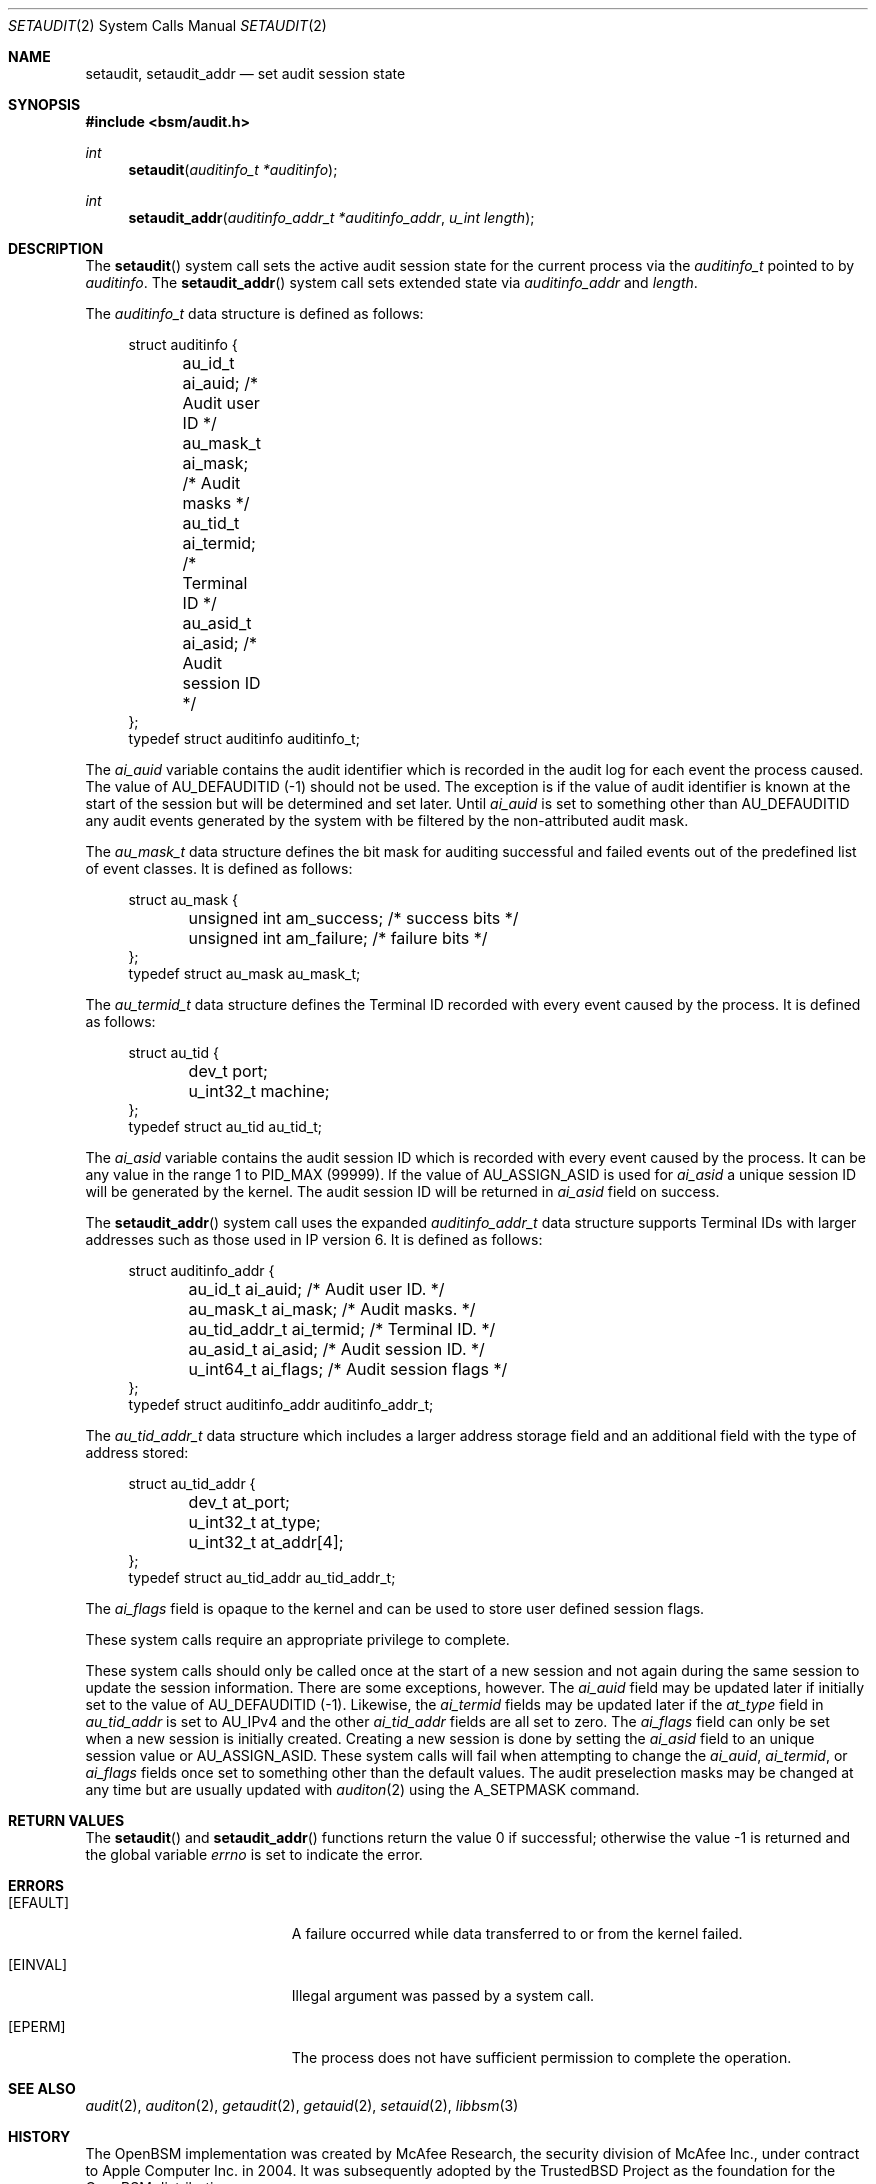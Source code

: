 .\"
.\" Copyright (c) 2008-2009 Apple Inc. All rights reserved.
.\"
.\" @APPLE_LICENSE_HEADER_START@
.\" 
.\" This file contains Original Code and/or Modifications of Original Code
.\" as defined in and that are subject to the Apple Public Source License
.\" Version 2.0 (the 'License'). You may not use this file except in
.\" compliance with the License. Please obtain a copy of the License at
.\" http://www.opensource.apple.com/apsl/ and read it before using this
.\" file.
.\" 
.\" The Original Code and all software distributed under the License are
.\" distributed on an 'AS IS' basis, WITHOUT WARRANTY OF ANY KIND, EITHER
.\" EXPRESS OR IMPLIED, AND APPLE HEREBY DISCLAIMS ALL SUCH WARRANTIES,
.\" INCLUDING WITHOUT LIMITATION, ANY WARRANTIES OF MERCHANTABILITY,
.\" FITNESS FOR A PARTICULAR PURPOSE, QUIET ENJOYMENT OR NON-INFRINGEMENT.
.\" Please see the License for the specific language governing rights and
.\" limitations under the License.
.\" 
.\" @APPLE_LICENSE_HEADER_END@
.\"
.Dd March 23, 2009
.Dt SETAUDIT 2
.Os
.Sh NAME
.Nm setaudit ,
.Nm setaudit_addr
.Nd "set audit session state"
.Sh SYNOPSIS
.In bsm/audit.h
.Ft int
.Fn setaudit "auditinfo_t *auditinfo"
.Ft int
.Fn setaudit_addr "auditinfo_addr_t *auditinfo_addr" "u_int length"
.Sh DESCRIPTION
The
.Fn setaudit
system call
sets the active audit session state for the current process via the
.Vt auditinfo_t
pointed to by
.Fa auditinfo .
The
.Fn setaudit_addr
system call
sets extended state via
.Fa auditinfo_addr
and
.Fa length .
.Pp
The
.Fa auditinfo_t
data structure is defined as follows:
.nf
.in +4n

struct auditinfo {
	au_id_t        ai_auid;         /* Audit user ID */
	au_mask_t      ai_mask;         /* Audit masks */
	au_tid_t       ai_termid;       /* Terminal ID */
	au_asid_t      ai_asid;         /* Audit session ID */
};
typedef struct auditinfo        auditinfo_t;
.in
.fi
.Pp
The
.Fa ai_auid
variable contains the audit identifier which is recorded in the audit log for 
each event the process caused.
The value of AU_DEFAUDITID (-1) should not be used.
The exception is if the value of audit identifier is known at the
start of the session but will be determined and set later.
Until 
.Fa ai_auid
is set to something other than AU_DEFAUDITID any audit events
generated by the system with be filtered by the non-attributed audit
mask.
.PP

The
.Fa au_mask_t
data structure defines the bit mask for auditing successful and failed events 
out of the predefined list of event classes. It is defined as follows:
.nf
.in +4n

struct au_mask {
	unsigned int    am_success;     /* success bits */
	unsigned int    am_failure;     /* failure bits */
};
typedef struct au_mask  au_mask_t;
.in
.fi
.PP

The
.Fa au_termid_t
data structure defines the Terminal ID recorded with every event caused by the 
process. It is defined as follows:
.nf
.in +4n

struct au_tid {
	dev_t           port;
	u_int32_t       machine;
};
typedef struct au_tid   au_tid_t;

.in
.fi
.PP
The
.Fa ai_asid
variable contains the audit session ID which is recorded with every event 
caused by the process.  It can be any value in the range 1 to PID_MAX (99999).
If the value of AU_ASSIGN_ASID is used for 
.Fa ai_asid
a unique session ID will be generated by the kernel.
The audit session ID will be returned in 
.Fa ai_asid
field on success.
.Pp
The
.Fn setaudit_addr
system call
uses the expanded
.Fa auditinfo_addr_t 
data structure supports Terminal IDs with larger addresses such as those used
in IP version 6.  It is defined as follows:
.nf
.in +4n

struct auditinfo_addr {
	au_id_t         ai_auid;        /* Audit user ID. */
	au_mask_t       ai_mask;        /* Audit masks. */
	au_tid_addr_t   ai_termid;      /* Terminal ID. */
	au_asid_t       ai_asid;        /* Audit session ID. */
	u_int64_t       ai_flags;       /* Audit session flags */
};
typedef struct auditinfo_addr   auditinfo_addr_t;
.in
.fi
.Pp
The 
.Fa au_tid_addr_t
data structure which includes a larger address storage field and an additional 
field with the type of address stored:
.nf
.in +4n

struct au_tid_addr {
	dev_t           at_port;
	u_int32_t       at_type;
	u_int32_t       at_addr[4];
};
typedef struct au_tid_addr      au_tid_addr_t;
.in
.fi
.Pp
The
.Fa ai_flags
field is opaque to the kernel and can be used to store user
defined session flags.
.Pp
These system calls require an appropriate privilege to complete.
.Pp
These system calls should only be called once at the start of a new
session and not again during the same session to update the session 
information.
There are some exceptions, however.
The 
.Fa ai_auid
field may be updated later if initially set to the value of
AU_DEFAUDITID (-1).
Likewise, the 
.Fa ai_termid
fields may be updated later if the 
.Fa at_type
field in
.Fa au_tid_addr
is set to AU_IPv4 and the other
.Fa ai_tid_addr
fields are all set to zero.
The 
.Fa ai_flags
field can only be set when a new session is initially created.
Creating a new session is done by setting the 
.Fa ai_asid
field to an unique session value or AU_ASSIGN_ASID.
These system calls will fail when attempting to change the
.Fa ai_auid ,
.Fa ai_termid ,
or 
.Fa ai_flags
fields once set to something other than the default values.
The audit preselection masks may be changed at any time
but are usually updated with
.Xr auditon 2
using the A_SETPMASK command.
.Sh RETURN VALUES
.Rv -std setaudit setaudit_addr
.Sh ERRORS
.Bl -tag -width Er
.It Bq Er EFAULT
A failure occurred while data transferred to or from
the kernel failed.
.It Bq Er EINVAL
Illegal argument was passed by a system call.
.It Bq Er EPERM
The process does not have sufficient permission to complete
the operation.
.El
.Sh SEE ALSO
.Xr audit 2 ,
.Xr auditon 2 ,
.Xr getaudit 2 ,
.Xr getauid 2 ,
.Xr setauid 2 ,
.Xr libbsm 3
.Sh HISTORY
The OpenBSM implementation was created by McAfee Research, the security
division of McAfee Inc., under contract to Apple Computer Inc.\& in 2004.
It was subsequently adopted by the TrustedBSD Project as the foundation for
the OpenBSM distribution.
.Sh AUTHORS
.An -nosplit
This software was created by McAfee Research, the security research division
of McAfee, Inc., under contract to Apple Computer Inc.
Additional authors include
.An Wayne Salamon ,
.An Robert Watson ,
and SPARTA Inc.
.Pp
The Basic Security Module (BSM) interface to audit records and audit event
stream format were defined by Sun Microsystems.
.Pp
This manual page was written by
.An Robert Watson Aq rwatson@FreeBSD.org
and
.An Stacey Son Aq sson@FreeBSD.org .
